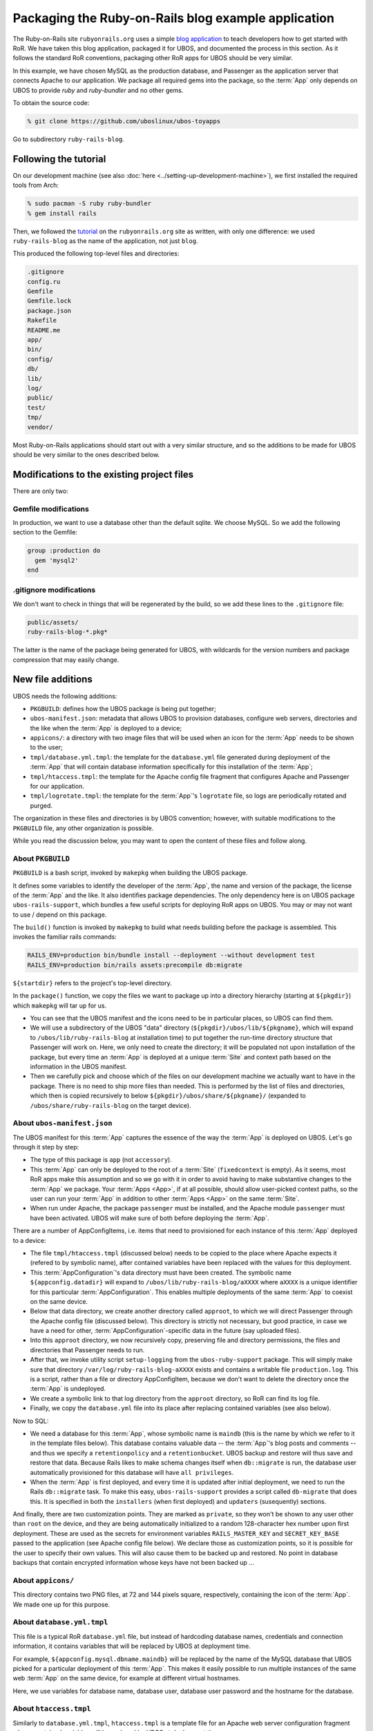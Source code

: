Packaging the Ruby-on-Rails blog example application
====================================================

The Ruby-on-Rails site ``rubyonrails.org`` uses a simple
`blog application <http://guides.rubyonrails.org/getting_started.html>`_ to teach developers
how to get started with RoR. We have taken this blog application, packaged it for UBOS,
and documented the process in this section. As it follows the standard RoR conventions,
packaging other RoR apps for UBOS should be very similar.

In this example, we have chosen MySQL as the production database, and Passenger as the
application server that connects Apache to our application. We package all required
gems into the package, so the :term:`App` only depends on UBOS to provide `ruby` and `ruby-bundler`
and no other gems.

To obtain the source code:

.. code-block:: none

   % git clone https://github.com/uboslinux/ubos-toyapps

Go to subdirectory ``ruby-rails-blog``.

Following the tutorial
----------------------

On our development machine (see also :doc:`here <../setting-up-development-machine>`), we
first installed the required tools from Arch:

.. code-block:: none

   % sudo pacman -S ruby ruby-bundler
   % gem install rails

Then, we followed the
`tutorial <http://guides.rubyonrails.org/getting_started.html>`_
on the ``rubyonrails.org`` site as written, with only one difference: we used
``ruby-rails-blog`` as the name of the application, not just ``blog``.

This produced the following top-level files and directories:

.. code-block:: none

   .gitignore
   config.ru
   Gemfile
   Gemfile.lock
   package.json
   Rakefile
   README.me
   app/
   bin/
   config/
   db/
   lib/
   log/
   public/
   test/
   tmp/
   vendor/

Most Ruby-on-Rails applications should start out with a very similar structure, and so
the additions to be made for UBOS should be very similar to the ones described below.

Modifications to the existing project files
-------------------------------------------

There are only two:

Gemfile modifications
^^^^^^^^^^^^^^^^^^^^^

In production, we want to use a database other than the default sqlite. We choose MySQL.
So we add the following section to the Gemfile:

.. code-block:: ruby

   group :production do
     gem 'mysql2'
   end

.gitignore modifications
^^^^^^^^^^^^^^^^^^^^^^^^

We don't want to check in things that will be regenerated by the build, so we add
these lines to the ``.gitignore`` file:

.. code-block:: none

   public/assets/
   ruby-rails-blog-*.pkg*

The latter is the name of the package being generated for UBOS, with wildcards for the
version numbers and package compression that may easily change.

New file additions
------------------

UBOS needs the following additions:

* ``PKGBUILD``: defines how the UBOS package is being put together;
* ``ubos-manifest.json``: metadata that allows UBOS to provision databases, configure
  web servers, directories and the like when the :term:`App` is deployed to a device;
* ``appicons/``: a directory with two image files that will be used when an icon for the
  :term:`App` needs to be shown to the user;
* ``tmpl/database.yml.tmpl``: the template for the ``database.yml`` file generated during
  deployment of the :term:`App` that will contain database information specifically for this
  installation of the :term:`App`;
* ``tmpl/htaccess.tmpl``: the template for the Apache config file fragment that configures
  Apache and Passenger for our application.
* ``tmpl/logrotate.tmpl``: the template for the :term:`App`'s ``logrotate`` file, so
  logs are periodically rotated and purged.

The organization in these files and directories is by UBOS convention; however, with suitable
modifications to the ``PKGBUILD`` file, any other organization is possible.

While you read the discussion below, you may want to open the content of these files
and follow along.

About ``PKGBUILD``
^^^^^^^^^^^^^^^^^^

``PKGBUILD`` is a bash script, invoked by ``makepkg`` when building the UBOS package.

It defines some variables to identify the developer of the :term:`App`, the name and version of the
package, the license of the :term:`App` and the like. It also identifies package dependencies.
The only dependency here is on UBOS package ``ubos-rails-support``, which bundles a few
useful scripts for deploying RoR apps on UBOS. You may or may not want to use
/ depend on this package.

The ``build()`` function is invoked by ``makepkg`` to build what needs building before
the package is assembled. This invokes the familiar rails commands:

.. code-block:: none

  RAILS_ENV=production bin/bundle install --deployment --without development test
  RAILS_ENV=production bin/rails assets:precompile db:migrate

``${startdir}`` refers to the project's top-level directory.

In the ``package()`` function, we copy the files we want to package up into a directory
hierarchy (starting at ``${pkgdir}``) which ``makepkg`` will tar up for us.

* You can see that the UBOS manifest and the icons need to be in particular places, so
  UBOS can find them.
* We will use a subdirectory of the UBOS "data" directory (``${pkgdir}/ubos/lib/${pkgname}``,
  which will expand to ``/ubos/lib/ruby-rails-blog`` at installation time) to put together
  the run-time directory structure that Passenger will work on. Here, we only need to
  create the directory; it will be populated not upon installation of the package, but
  every time an :term:`App` is deployed at a unique :term:`Site` and context path based on the information
  in the UBOS manifest.
* Then we carefully pick and choose which of the files on our development machine we
  actually want to have in the package. There is no need to ship more files than needed.
  This is performed by the list of files and directories, which then is copied recursively
  to below ``${pkgdir}/ubos/share/${pkgname}/`` (expanded to ``/ubos/share/ruby-rails-blog``
  on the target device).

About ``ubos-manifest.json``
^^^^^^^^^^^^^^^^^^^^^^^^^^^^

The UBOS manifest for this :term:`App` captures the essence of the way the :term:`App` is deployed
on UBOS. Let's go through it step by step:

* The type of this package is ``app`` (not ``accessory``).
* This :term:`App` can only be deployed to the root of a :term:`Site` (``fixedcontext`` is empty).
  As it seems, most RoR apps make this assumption and so we go with it in order to
  avoid having to make substantive changes to the :term:`App` we package. Your :term:`Apps <App>`, if at all
  possible, should allow user-picked context paths, so the user can run your :term:`App` in
  addition to other :term:`Apps <App>` on the same :term:`Site`.
* When run under Apache, the package ``passenger`` must be installed, and the
  Apache module ``passenger`` must have been activated. UBOS will make sure of both
  before deploying the :term:`App`.

There are a number of AppConfigItems, i.e. items that need to provisioned for each
instance of this :term:`App` deployed to a device:

* The file ``tmpl/htaccess.tmpl`` (discussed below) needs to be copied to the place
  where Apache expects it (refered to by symbolic name), after contained variables have
  been replaced with the values for this deployment.
* This :term:`AppConfiguration`'s data directory must have been created. The symbolic name
  ``${appconfig.datadir}`` will expand to ``/ubos/lib/ruby-rails-blog/aXXXX`` where
  ``aXXXX`` is a unique identifier for this particular :term:`AppConfiguration`. This enables
  multiple deployments of the same :term:`App` to coexist on the same device.
* Below that data directory, we create another directory called ``approot``, to which
  we will direct Passenger through the Apache config file (discussed below). This directory
  is strictly not necessary, but good practice, in case we have a need for other,
  :term:`AppConfiguration`-specific data in the future (say uploaded files).
* Into this ``approot`` directory, we now recursively copy, preserving file and
  directory permissions, the files and directories that Passenger needs to run.
* After that, we invoke utility script ``setup-logging`` from the ``ubos-ruby-support``
  package. This will simply make sure that directory ``/var/log/ruby-rails-blog-aXXXX``
  exists and contains a writable file ``production.log``. This is a script, rather
  than a file or directory AppConfigItem, because we don't want to delete the directory
  once the :term:`App` is undeployed.
* We create a symbolic link to that log directory from the ``approot`` directory, so
  RoR can find its log file.
* Finally, we copy the ``database.yml`` file into its place after replacing contained
  variables (see also below).

Now to SQL:

* We need a database for this :term:`App`, whose symbolic name is ``maindb`` (this is the name
  by which we refer to it in the template files below). This database contains valuable
  data -- the :term:`App`'s blog posts and comments -- and thus we specify a ``retentionpolicy``
  and a ``retentionbucket``. UBOS backup and restore will thus save and restore that
  data. Because Rails likes to make schema changes itself when ``db::migrate`` is run,
  the database user automatically provisioned for this database will have
  ``all privileges``.
* When the :term:`App` is first deployed, and every time it is updated after initial deployment,
  we need to run the Rails ``db::migrate`` task. To make this easy, ``ubos-rails-support``
  provides a script called ``db-migrate`` that does this. It is specified in both
  the ``installers`` (when first deployed) and ``updaters`` (susequently) sections.

And finally, there are two customization points. They are marked as ``private``, so they
won't be shown to any user other than ``root`` on the device, and they are being
automatically initialized to a random 128-character hex number upon first deployment.
These are used as the secrets for environment variables ``RAILS_MASTER_KEY`` and
``SECRET_KEY_BASE`` passed to the application (see Apache config file below). We declare
those as customization points, so it is possible for the user to specify their own
values. This will also cause them to be backed up and restored. No point in database backups
that contain encrypted information whose keys have not been backed up ...

About ``appicons/``
^^^^^^^^^^^^^^^^^^^

This directory contains two PNG files, at 72 and 144 pixels square, respectively,
containing the icon of the :term:`App`. We made one up for this purpose.

About ``database.yml.tmpl``
^^^^^^^^^^^^^^^^^^^^^^^^^^^

This file is a typical RoR ``database.yml`` file, but instead of hardcoding database
names, credentials and connection information, it contains variables that will be replaced
by UBOS at deployment time.

For example, ``${appconfig.mysql.dbname.maindb}`` will be replaced by the name of the MySQL
database that UBOS picked for a particular deployment of this :term:`App`. This makes it easily
possible to run multiple instances of the same web :term:`App` on the same device, for example
at different virtual hostnames.

Here, we use variables for database name, database user, database user password and
the hostname for the database.

About ``htaccess.tmpl``
^^^^^^^^^^^^^^^^^^^^^^^

Similarly to ``database.yml.tmpl``, ``htaccess.tmpl`` is a template file for an
Apache web server configuration fragment whose contained variables will be replaced by
UBOS at deployment time.

Variable ``${appconfig.apache2.dir}`` refers to the top-level Apache directory that
maps to the hostname and context path picked by the user when deploying this :term:`App` (think
of it as the Apache Docroot for this virtual host, or a subdirectory if not installed
at the root of the :term:`Site`).

However, we point Passenger to ``${appconfig.datadir}/approot`` as the place where it
finds the Rails :term:`App`, as discussed above. We run Passenger as user and group ``http``,
like the Apache web server itself, to make it easier for :term:`Sites <Site>` that use a mix of
RoR and other types of applications.

Finally, we pass the values of the customizationpoints ``railsmasterkey`` and
``secretkeybase`` to Passenger by means of environment variables. These environmnent
variables can then be picked up by the application, and we don't need to change the
Rails defaults (obviously this could be done differently).

About ``logrotate.tmpl``
^^^^^^^^^^^^^^^^^^^^^^^^

This template file is being instantiated at ``/etc/logrotate.d/ruby-rails-blog-${appconfig.appconfigid}``,
with ``${appconfig.appconfigid}`` having been replaced with the :term:`AppConfigId`.
It simply says that all files ending with ``log`` in directory
``/ubos/log/ruby-rails-blog-${appconfig.appconfigid}`` should be periodically
compressed and rotated.

Building and running the App on UBOS
------------------------------------

On the development machine, change to the project's root directory (that contains the
``PKGBUILD``) and execute:

.. code-block:: none

  % makepkg

This will create the package file ``ruby-rails-blog-0.1-1-any.pkg.tar.xz``.

Transfer this package file to your UBOS device using any way you like. Then, install
the package there:

.. code-block:: none

   % sudo pacman -U ruby-rails-blog-0.1-1-any.pkg.tar.xz

Now you are ready to create a website that runs the application. Execute:

.. code-block:: none

   % sudo ubos-admin createsite

and answer the questions. When asked for the name of the application to install,
enter ``ruby-rails-blog``. Make sure that your DNS setup is consistent with the name of
the :term:`Site` (or use ``*`` as the name of the :term:`Site`). Once the command is finished, your
:term:`Site` is accessible with a web browser at the hostname specified.
